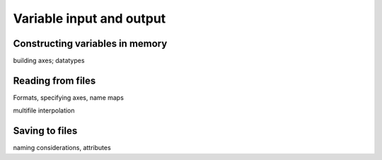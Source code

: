 =========================
Variable input and output
=========================

Constructing variables in memory
--------------------------------
building axes; datatypes

Reading from files
------------------

Formats, specifying axes, name maps

multifile interpolation

Saving to files
---------------
naming considerations, attributes

